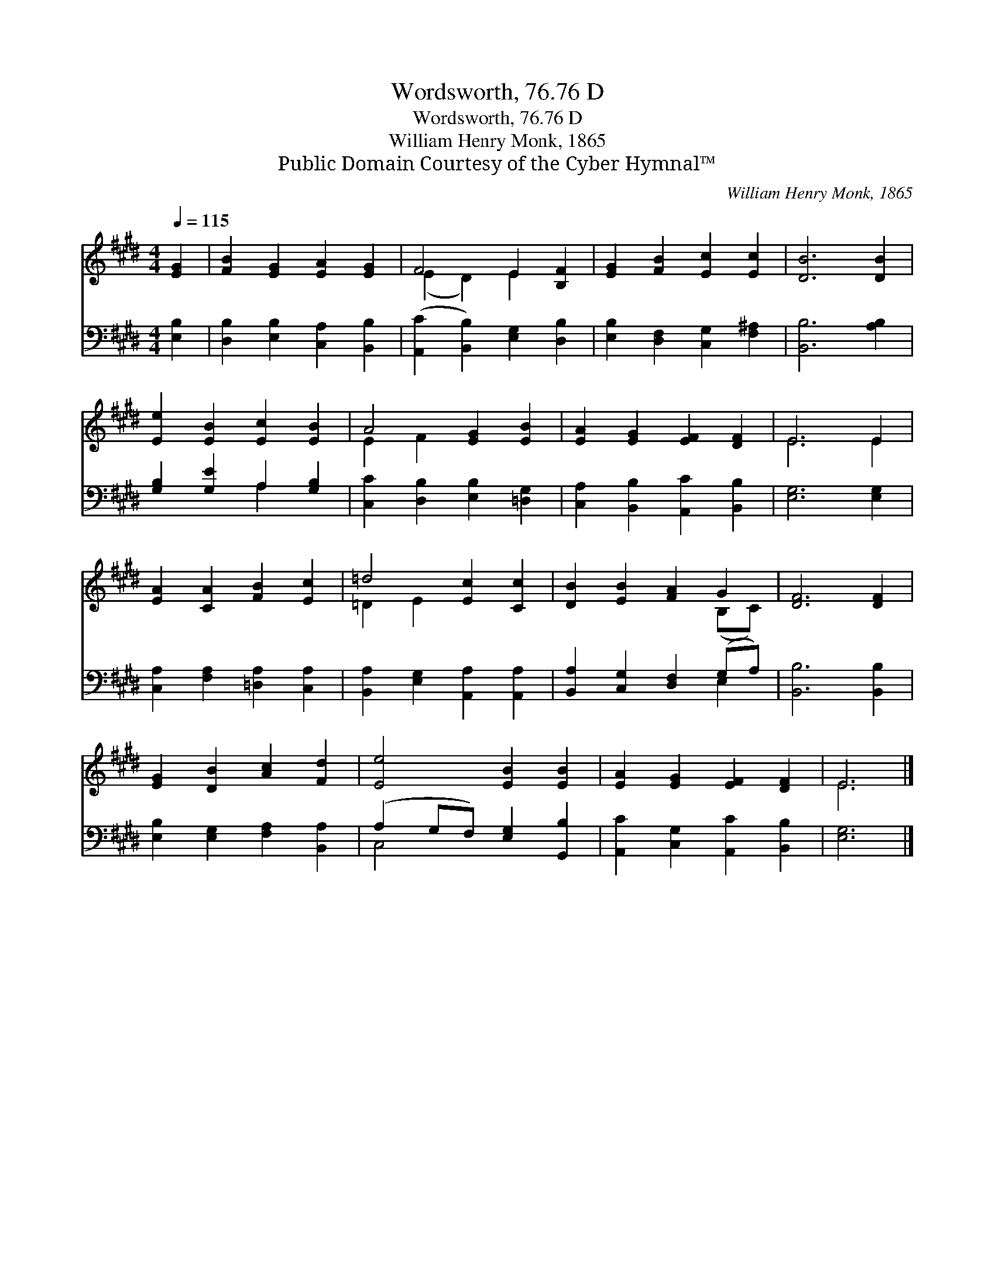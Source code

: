 X:1
T:Wordsworth, 76.76 D
T:Wordsworth, 76.76 D
T:William Henry Monk, 1865
T:Public Domain Courtesy of the Cyber Hymnal™
C:William Henry Monk, 1865
Z:Public Domain
Z:Courtesy of the Cyber Hymnal™
%%score ( 1 2 ) ( 3 4 )
L:1/8
Q:1/4=115
M:4/4
K:E
V:1 treble 
V:2 treble 
V:3 bass 
V:4 bass 
V:1
 [EG]2 | [FB]2 [EG]2 [EA]2 [EG]2 | F4 E2 [B,F]2 | [EG]2 [FB]2 [Ec]2 [Ec]2 | [DB]6 [DB]2 | %5
 [Ee]2 [EB]2 [Ec]2 [EB]2 | A4 [EG]2 [EB]2 | [EA]2 [EG]2 [EF]2 [DF]2 | E6 E2 | %9
 [EA]2 [CA]2 [FB]2 [Ec]2 | =d4 [Ec]2 [Cc]2 | [DB]2 [EB]2 [FA]2 G2 | [DF]6 [DF]2 | %13
 [EG]2 [DB]2 [Ac]2 [Fd]2 | [Ee]4 [EB]2 [EB]2 | [EA]2 [EG]2 [EF]2 [DF]2 | E6 |] %17
V:2
 x2 | x8 | (E2 D2) E2 x2 | x8 | x8 | x8 | E2 F2 x4 | x8 | E6 E2 | x8 | =D2 E2 x4 | x6 (B,C) | x8 | %13
 x8 | x8 | x8 | E6 |] %17
V:3
 [E,B,]2 | [D,B,]2 [E,B,]2 [C,A,]2 [B,,B,]2 | ([A,,C]2 [B,,B,]2) [E,G,]2 [D,B,]2 | %3
 [E,B,]2 [D,F,]2 [C,G,]2 [F,^A,]2 | [B,,B,]6 [A,B,]2 | [G,B,]2 [G,E]2 A,2 [G,B,]2 | %6
 [C,C]2 [D,B,]2 [E,B,]2 [=D,G,]2 | [C,A,]2 [B,,B,]2 [A,,C]2 [B,,B,]2 | [E,G,]6 [E,G,]2 | %9
 [C,A,]2 [F,A,]2 [=D,A,]2 [C,A,]2 | [B,,A,]2 [E,G,]2 [A,,A,]2 [A,,A,]2 | %11
 [B,,A,]2 [C,G,]2 [D,F,]2 (G,A,) | [B,,B,]6 [B,,B,]2 | [E,B,]2 [E,G,]2 [F,A,]2 [B,,A,]2 | %14
 (A,2 G,F,) [E,G,]2 [G,,B,]2 | [A,,C]2 [C,G,]2 [A,,C]2 [B,,B,]2 | [E,G,]6 |] %17
V:4
 x2 | x8 | x8 | x8 | x8 | x4 A,2 x2 | x8 | x8 | x8 | x8 | x8 | x6 E,2 | x8 | x8 | C,4 x4 | x8 | %16
 x6 |] %17

